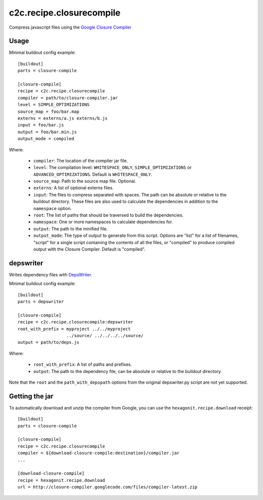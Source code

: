 c2c.recipe.closurecompile
=========================

Compress javascript files using the `Google Closure Compiler
<http://code.google.com/closure/compiler/>`_

Usage
-----

Minimal buildout config example::

    [buildout]
    parts = closure-compile

    [closure-compile]
    recipe = c2c.recipe.closurecompile
    compiler = path/to/closure-compiler.jar
    level = SIMPLE_OPTIMIZATIONS
    source_map = foo/bar.map
    externs = externs/a.js externs/b.js
    input = foo/bar.js
    output = foo/bar.min.js
    output_mode = compiled

Where:

  * ``compiler``: The location of the compiler jar file.
  * ``level``: The compilation level: ``WHITESPACE_ONLY``,
    ``SIMPLE_OPTIMIZATIONS`` or ``ADVANCED_OPTIMIZATIONS``. Default is
    ``WHITESPACE_ONLY``.
  * ``source_map``: Path to the source map file. Optional.
  * ``externs``: A list of optional externs files.
  * ``input``: The files to compress separated with spaces. The path
    can be absolute or relative to the buildout directory. These files
    are also used to calculate the dependencies in addition to the
    ``namespace`` option.
  * ``root``: The list of paths that should be traversed to build the
    dependencies.
  * ``namespace``: One or more namespaces to calculate dependencies for.
  * ``output``: The path to the minified file.
  * ``output_mode``: The type of output to generate from this script.
    Options are "list" for a list of filenames, "script" for a single
    script containing the contents of all the files, or "compiled" to
    produce compiled output with the Closure Compiler.  Default is
    "compiled".

depswriter
----------

Writes dependency files with `DepsWriter
<http://code.google.com/closure/library/docs/depswriter.html>`_.

Minimal buildout config example::

    [buildout]
    parts = depswriter

    [closure-compile]
    recipe = c2c.recipe.closurecompile:depswriter
    root_with_prefix = myproject ../../myproject
                       ../source/ ../../../../source/
    output = path/to/deps.js

Where:

  * ``root_with_prefix``: A list of paths and prefixes.
  * ``output``: The path to the dependency file, can be absolute or
    relative to the buildout directory.

Note that the ``root`` and the ``path_with_depspath`` options from the
original depswriter.py script are not yet supported.

Getting the jar
---------------

To automatically download and unzip the compiler from Google, you can
use the ``hexagonit.recipe.download`` receipt::

    [buildout]
    parts = closure-compile

    [closure-compile]
    recipe = c2c.recipe.closurecompile
    compiler = ${download-closure-compile:destination}/compiler.jar
    ...

    [download-closure-compile]
    recipe = hexagonit.recipe.download
    url = http://closure-compiler.googlecode.com/files/compiler-latest.zip
